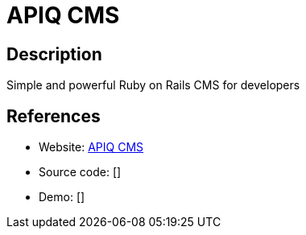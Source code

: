 = APIQ CMS

:Name:          APIQ CMS
:Language:      Ruby
:License:       MIT
:Topic:         Content Management Systems (CMS)
:Category:      
:Subcategory:   

// END-OF-HEADER. DO NOT MODIFY OR DELETE THIS LINE

== Description

Simple and powerful Ruby on Rails CMS for developers

== References

* Website: https://github.com/apiqcms/kms[APIQ CMS]
* Source code: []
* Demo: []
